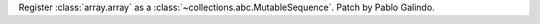 Register :class:`array.array` as a
:class:`~collections.abc.MutableSequence`. Patch by Pablo Galindo.
